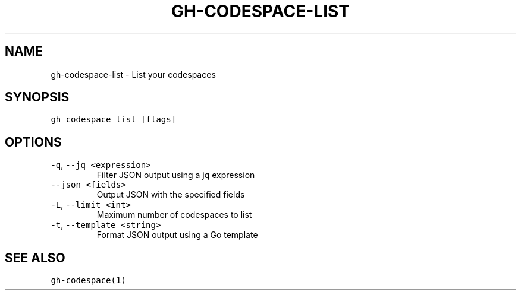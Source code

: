 .nh
.TH "GH-CODESPACE-LIST" "1" "May 2022" "GitHub CLI 2.10.1" "GitHub CLI manual"

.SH NAME
.PP
gh-codespace-list - List your codespaces


.SH SYNOPSIS
.PP
\fB\fCgh codespace list [flags]\fR


.SH OPTIONS
.TP
\fB\fC-q\fR, \fB\fC--jq\fR \fB\fC<expression>\fR
Filter JSON output using a jq expression

.TP
\fB\fC--json\fR \fB\fC<fields>\fR
Output JSON with the specified fields

.TP
\fB\fC-L\fR, \fB\fC--limit\fR \fB\fC<int>\fR
Maximum number of codespaces to list

.TP
\fB\fC-t\fR, \fB\fC--template\fR \fB\fC<string>\fR
Format JSON output using a Go template


.SH SEE ALSO
.PP
\fB\fCgh-codespace(1)\fR
